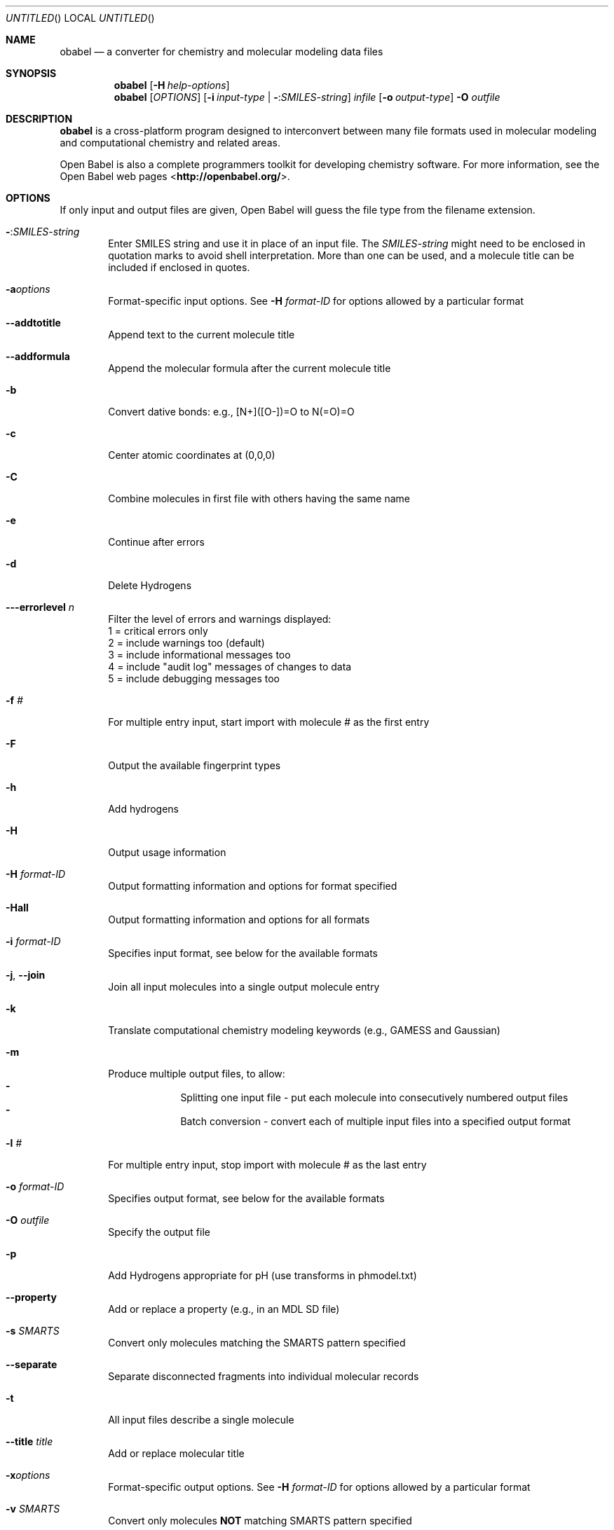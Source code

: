 .Dd Oct 10, 2019
.Os "Open Babel" 3.1
.Dt obabel 1 URM
.Sh NAME
.Nm obabel
.Nd "a converter for chemistry and molecular modeling data files"
.Sh SYNOPSIS
.Nm
.Op Fl H Ar help-options
.Nm
.Op Ar OPTIONS
.Op Fl i Ar input-type | Fl : Ns Ar SMILES-string
.Ar infile
.Op Fl o Ar output-type
.Fl O Ar outfile
.Sh DESCRIPTION
.Nm
is a cross-platform program designed to interconvert
between many file formats used in molecular modeling and computational
chemistry and related areas.
.Pp
Open Babel is also a complete programmers toolkit for developing
chemistry software. For more information, see the Open Babel web pages
\%<\fBhttp://openbabel.org/\fR>.
.Sh OPTIONS
If only input and output files are given, Open Babel will guess the
file type from the filename extension.
.Bl -tag -width flag
.It Fl : Ns Ar SMILES-string
Enter SMILES string and use it in place of an input file. The
.Ar SMILES-string
might need to be enclosed in quotation marks to avoid shell interpretation.
More than one can be used, and a molecule title can be included if enclosed in
quotes.
.It Fl a Ns Ar options
Format-specific input options. See
.Fl H Ar format-ID
for options allowed by a particular format
.It Fl -addtotitle
Append text to the current molecule title
.It Fl -addformula
Append the molecular formula after the current molecule title
.It Fl b
Convert dative bonds: e.g., [N+]([O-])=O to N(=O)=O
.It Fl c
Center atomic coordinates at (0,0,0)
.It Fl C
Combine molecules in first file with others having the same name
.It Fl e
Continue after errors
.It Fl d
Delete Hydrogens
.It Fl --errorlevel Ar n
Filter the level of errors and warnings displayed:
.br
       1 = critical errors only
       2 = include warnings too (default)
       3 = include informational messages too
       4 = include "audit log" messages of changes to data
       5 = include debugging messages too
.It Fl f Ar #
For multiple entry input, start import with molecule # as the first entry
.It Fl F
Output the available fingerprint types
.It Fl h
Add hydrogens
.It Fl H
Output usage information
.It Fl H Ar format-ID
Output formatting information and options for format specified
.It Fl Hall
Output formatting information and options for all formats
.It Fl i Ar format-ID
Specifies input format, see below for the available formats
.It Fl j , -join
Join all input molecules into a single output molecule entry
.It Fl k
Translate computational chemistry modeling keywords (e.g., GAMESS and Gaussian)
.It Fl m
Produce multiple output files, to allow:
.Bl -dash -offset indent -compact
.It
Splitting one input file - put each molecule into consecutively
numbered output files
.It
Batch conversion - convert each of multiple input files into a
specified output format
.El
.It Fl l Ar #
For multiple entry input, stop import with molecule # as the last entry
.It Fl o Ar format-ID
Specifies output format, see below for the available formats
.It Fl O Ar outfile
Specify the output file
.It Fl p
Add Hydrogens appropriate for pH (use transforms in phmodel.txt)
.It Fl -property
Add or replace a property (e.g., in an MDL SD file)
.It Fl s Ar SMARTS
Convert only molecules matching the SMARTS pattern specified
.It Fl -separate
Separate disconnected fragments into individual molecular records
.It Fl t
All input files describe a single molecule
.It Fl -title Ar title
Add or replace molecular title
.It Fl x Ns Ar options
Format-specific output options. See
.Fl H Ar format-ID
for options allowed by a particular format
.It Fl v Ar SMARTS
Convert only molecules \fBNOT\fP matching SMARTS pattern specified
.It Fl V
Output version number and exit
.It Fl z
Compress the output with gzip
.El
.Sh "FILE FORMATS"
The following formats are currently supported by Open Babel:
.Bl -item -offset indent -compact
.It
abinit -- ABINIT Output Format [Read-only]
.It
acesin -- ACES input format [Write-only]
.It
acesout -- ACES output format [Read-only]
.It
acr -- ACR format [Read-only]
.It
adf -- ADF cartesian input format [Write-only]
.It
adfband -- ADF Band output format [Read-only]
.It
adfdftb -- ADF DFTB output format [Read-only]
.It
adfout -- ADF output format [Read-only]
.It
alc -- Alchemy format
.It
aoforce -- Turbomole AOFORCE output format [Read-only]
.It
arc -- Accelrys/MSI Biosym/Insight II CAR format [Read-only]
.It
ascii -- ASCII format [Write-only]
.It
axsf -- XCrySDen Structure Format [Read-only]
.It
bgf -- MSI BGF format
.It
box -- Dock 3.5 Box format
.It
bs -- Ball and Stick format
.It
c09out -- Crystal 09 output format [Read-only]
.It
c3d1 -- Chem3D Cartesian 1 format
.It
c3d2 -- Chem3D Cartesian 2 format
.It
cac -- CAChe MolStruct format [Write-only]
.It
caccrt -- Cacao Cartesian format
.It
cache -- CAChe MolStruct format [Write-only]
.It
cacint -- Cacao Internal format [Write-only]
.It
can -- Canonical SMILES format
.It
car -- Accelrys/MSI Biosym/Insight II CAR format [Read-only]
.It
castep -- CASTEP format [Read-only]
.It
ccc -- CCC format [Read-only]
.It
cdjson -- ChemDoodle JSON
.It
cdx -- ChemDraw binary format [Read-only]
.It
cdxml -- ChemDraw CDXML format
.It
cht -- Chemtool format [Write-only]
.It
cif -- Crystallographic Information File
.It
cjson -- Chemical JSON
.It
ck -- ChemKin format
.It
cml -- Chemical Markup Language
.It
cmlr -- CML Reaction format
.It
cof -- Culgi object file format
.It
com -- Gaussian Input [Write-only]
.It
confabreport -- Confab report format [Write-only]
.It
CONFIG -- DL-POLY CONFIG
.It
CONTCAR -- VASP format
.It
CONTFF -- MDFF format
.It
copy -- Copy raw text [Write-only]
.It
crk2d -- Chemical Resource Kit diagram(2D)
.It
crk3d -- Chemical Resource Kit 3D format
.It
csr -- Accelrys/MSI Quanta CSR format [Write-only]
.It
cssr -- CSD CSSR format [Write-only]
.It
ct -- ChemDraw Connection Table format
.It
cub -- Gaussian cube format
.It
cube -- Gaussian cube format
.It
dallog -- DALTON output format [Read-only]
.It
dalmol -- DALTON input format
.It
dat -- Generic Output file format [Read-only]
.It
dmol -- DMol3 coordinates format
.It
dx -- OpenDX cube format for APBS
.It
ent -- Protein Data Bank format
.It
exyz -- Extended XYZ cartesian coordinates format
.It
fa -- FASTA format
.It
fasta -- FASTA format
.It
fch -- Gaussian formatted checkpoint file format [Read-only]
.It
fchk -- Gaussian formatted checkpoint file format [Read-only]
.It
fck -- Gaussian formatted checkpoint file format [Read-only]
.It
feat -- Feature format
.It
fh -- Fenske-Hall Z-Matrix format [Write-only]
.It
fhiaims -- FHIaims XYZ format
.It
fix -- SMILES FIX format [Write-only]
.It
fps -- FPS text fingerprint format (Dalke) [Write-only]
.It
fpt -- Fingerprint format [Write-only]
.It
fract -- Free Form Fractional format
.It
fs -- Fastsearch format
.It
fsa -- FASTA format
.It
g03 -- Gaussian Output [Read-only]
.It
g09 -- Gaussian Output [Read-only]
.It
g16 -- Gaussian Output [Read-only]
.It
g92 -- Gaussian Output [Read-only]
.It
g94 -- Gaussian Output [Read-only]
.It
g98 -- Gaussian Output [Read-only]
.It
gal -- Gaussian Output [Read-only]
.It
gam -- GAMESS Output [Read-only]
.It
gamess -- GAMESS Output [Read-only]
.It
gamin -- GAMESS Input
.It
gamout -- GAMESS Output [Read-only]
.It
gau -- Gaussian Input [Write-only]
.It
gjc -- Gaussian Input [Write-only]
.It
gjf -- Gaussian Input [Write-only]
.It
got -- GULP format [Read-only]
.It
gpr -- Ghemical format
.It
gr96 -- GROMOS96 format [Write-only]
.It
gro -- GRO format
.It
gukin -- GAMESS-UK Input
.It
gukout -- GAMESS-UK Output
.It
gzmat -- Gaussian Z-Matrix Input
.It
hin -- HyperChem HIN format
.It
HISTORY -- DL-POLY HISTORY [Read-only]
.It
inchi -- InChI format
.It
inchikey -- InChIKey [Write-only]
.It
inp -- GAMESS Input
.It
ins -- ShelX format [Read-only]
.It
jin -- Jaguar input format
.It
jout -- Jaguar output format [Read-only]
.It
k -- Compare molecules using InChI [Write-only]
.It
lmpdat -- The LAMMPS data format [Write-only]
.It
log -- Generic Output file format [Read-only]
.It
lpmd -- LPMD format
.It
mae -- Maestro format
.It
maegz -- Maestro format
.It
mcdl -- MCDL format
.It
mcif -- Macromolecular Crystallographic Info
.It
MDFF -- MDFF format
.It
mdl -- MDL MOL format
.It
ml2 -- Sybyl Mol2 format
.It
mmcif -- Macromolecular Crystallographic Info
.It
mmd -- MacroModel format
.It
mmod -- MacroModel format
.It
mna -- Multilevel Neighborhoods of Atoms (MNA) [Write-only]
.It
mol -- MDL MOL format
.It
mol2 -- Sybyl Mol2 format
.It
mold -- Molden format
.It
molden -- Molden format
.It
molf -- Molden format
.It
molreport -- Open Babel molecule report [Write-only]
.It
moo -- MOPAC Output format [Read-only]
.It
mop -- MOPAC Cartesian format
.It
mopcrt -- MOPAC Cartesian format
.It
mopin -- MOPAC Internal
.It
mopout -- MOPAC Output format [Read-only]
.It
mp -- Molpro input format [Write-only]
.It
mpc -- MOPAC Cartesian format
.It
mpd -- MolPrint2D format [Write-only]
.It
mpo -- Molpro output format [Read-only]
.It
mpqc -- MPQC output format [Read-only]
.It
mpqcin -- MPQC simplified input format [Write-only]
.It
mrv -- Chemical Markup Language
.It
msi -- Accelrys/MSI Cerius II MSI format [Read-only]
.It
msms -- M.F. Sanner's MSMS input format [Write-only]
.It
nul -- Outputs nothing [Write-only]
.It
nw -- NWChem input format [Write-only]
.It
nwo -- NWChem output format [Read-only]
.It
orca -- ORCA output format [Read-only]
.It
orcainp -- ORCA input format [Write-only]
.It
out -- Generic Output file format [Read-only]
.It
outmol -- DMol3 coordinates format
.It
output -- Generic Output file format [Read-only]
.It
paint -- Painter format [Write-only]
.It
pc -- PubChem format [Read-only]
.It
pcjson -- PubChem JSON
.It
pcm -- PCModel Format
.It
pdb -- Protein Data Bank format
.It
pdbqt -- AutoDock PDBQT format
.It
png -- PNG 2D depiction
.It
pointcloud -- Point cloud on VDW surface [Write-only]
.It
pos -- POS cartesian coordinates format [Read-only]
.It
POSCAR -- VASP format
.It
POSFF -- MDFF format
.It
pov -- POV-Ray input format [Write-only]
.It
pqr -- PQR format
.It
pqs -- Parallel Quantum Solutions format
.It
prep -- Amber Prep format [Read-only]
.It
pwscf -- PWscf format [Read-only]
.It
qcin -- Q-Chem input format [Write-only]
.It
qcout -- Q-Chem output format [Read-only]
.It
report -- Open Babel report format [Write-only]
.It
res -- ShelX format [Read-only]
.It
rinchi -- RInChI [Write-only]
.It
rsmi -- Reaction SMILES format
.It
rxn -- MDL RXN format
.It
sd -- MDL MOL format
.It
sdf -- MDL MOL format
.It
siesta -- SIESTA format [Read-only]
.It
smi -- SMILES format
.It
smiles -- SMILES format
.It
smy -- SMILES format using Smiley parser [Read-only]
.It
stl -- STL 3D-printing format [Write-only]
.It
svg -- SVG 2D depiction [Write-only]
.It
sy2 -- Sybyl Mol2 format
.It
t41 -- ADF TAPE41 format [Read-only]
.It
tdd -- Thermo format
.It
text -- Read and write raw text
.It
therm -- Thermo format
.It
tmol -- TurboMole Coordinate format
.It
txt -- Title format
.It
txyz -- Tinker XYZ format
.It
unixyz -- UniChem XYZ format
.It
VASP -- VASP format
.It
vmol -- ViewMol format
.It
wln -- Wiswesser Line Notation [Read-only]
.It
xed -- XED format [Write-only]
.It
xml -- General XML format [Read-only]
.It
xsf -- XCrySDen Structure Format [Read-only]
.It
xyz -- XYZ cartesian coordinates format
.It
yob -- YASARA.org YOB format
.It
zin -- ZINDO input format [Write-only]
.El
.Sh "FORMAT OPTIONS"
Individual file formats may have additional formatting options.
.Pp
Input format options are preceded by
.Cm a ,
e.g.,
.Fl as
.Pp
Output format options are preceded by
.Cm x ,
e.g.,
.Fl xn
.Pp
For further specific information and options, use
.Fl H Ar format-type ,
e.g.,
.Fl Hcml
.Sh ENVIRONMENT
.Bl -tag -width flag
.It Ev OB_RANDOM_SEED
Seed for pseudo random number generator; random seed is used if unset or null.
This feature is effective if Open Babel is built with \fI-DOB_USE_OBRANDOMMT\fP cpreprocessor flag
(will be automatically enabled when version 4 is released).
.El
.Sh EXAMPLES
Standard conversion:
.Dl "obabel ethanol.xyz \-Oethanol.pdb"
Conversion from a SMI file in STDIN to a Mol2 file written to STDOUT:
.Dl "obabel \-ismi \-omol2"
Split a multi-molecule file into new1.smi, new2.smi, etc.:
.Dl "obabel infile.mol -Onew.smi \-m"
.Sh SEE ALSO
.Xr obenergy 1 ,
.Xr obfit 1 ,
.Xr obgrep 1 ,
.Xr obminimize 1 ,
.Xr obprop 1 ,
.Xr obrotate 1 ,
.Xr obrotamer 1 .
The web pages for Open Babel can be found at:
\%<\fBhttp://openbabel.org/\fR>
.Sh AUTHORS
.An -nosplit
A cast of many, including the current maintainers
.An Geoff Hutchison ,
.An Chris Morley ,
.An Michael Banck ,
and innumerable others who have contributed fixes and additions.
For more contributors to Open Babel, see
\%<\fBhttp://openbabel.org/wiki/THANKS\fR>
.Sh COPYRIGHT
Copyright (C) 1998-2001 by OpenEye Scientific Software, Inc.
.br
Some portions Copyright (C) 2001-2007 by Geoffrey R. Hutchison
.Pp
This program is free software; you can redistribute it and/or modify
it under the terms of the GNU General Public License as published by
the Free Software Foundation version 2 of the License.
.Pp
This program is distributed in the hope that it will be useful, but
WITHOUT ANY WARRANTY; without even the implied warranty of
MERCHANTABILITY or FITNESS FOR A PARTICULAR PURPOSE. See the GNU
General Public License for more details.

